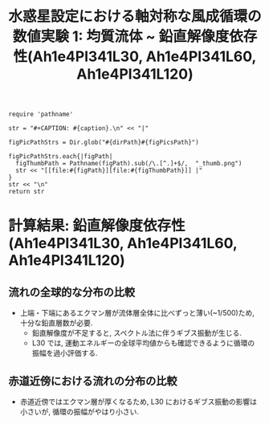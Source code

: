 #+TITLE: 水惑星設定における軸対称な風成循環の数値実験 1: 均質流体 ~ 鉛直解像度依存性(Ah1e4Pl341L30, Ah1e4Pl341L60, Ah1e4Pl341L120)
#+AUTOHR: 河合 佑太
#+LANGUAGE: ja
#+OPTIONS: H:2
#+HTML_MATHJAX: align:"left" mathml:t path:"http://cdn.mathjax.org/mathjax/latest/MathJax.js?config=TeX-AMS_HTML"></SCRIPT>
#+HTML_HEAD: <link rel="stylesheet" type="text/css" href="./../org.css" />
#+LaTeX_HEADER: \usepackage{natbib}

#+NAME: create_FigsTable
#+BEGIN_SRC ruby ::results value raw :exports none :var caption="ほほげほげ" :var figPicsPath="hoge{1,2}.png" :var dirPath="./expdata_homoFluid/"
    require 'pathname'

    str = "#+CAPTION: #{caption}.\n" << "|"

    figPicPathStrs = Dir.glob("#{dirPath}#{figPicsPath}")

    figPicPathStrs.each{|figPath|
      figThumbPath = Pathname(figPath).sub(/\.[^.]+$/,  "_thumb.png")
      str << "[[file:#{figPath}][file:#{figThumbPath}]] |"
    }
    str << "\n"
    return str
#+END_SRC

* 計算結果: 鉛直解像度依存性(Ah1e4Pl341L30, Ah1e4Pl341L60, Ah1e4Pl341L120)

** 流れの全球的な分布の比較

   #+CALL: create_FigsTable("東西流速[m/s]の子午面分布の比較. 左から順に, L30, L60, L120", "exp_Ah1e4Pl341L{30,60,120}/yz_U_mplane.jpg") :results value raw :exports results

   #+CALL: create_FigsTable("子午面循環[Sv]の比較. 左から順に, L30, L60, L120", "exp_Ah1e4Pl341L{30,60,120}/yz_MassStreamFunc_mplane.jpg") :results value raw :exports results

   #+CALL: create_FigsTable("運動エネルギーの全球平均値[J/(m^3*kg)]の時間発展の比較. L30(破線), L60(実線), L90(点線)", "LCompare/KEAvg_LCompari.jpg") :results value raw :exports results

   - 上端・下端にあるエクマン層が流体層全体に比べずっと薄い(~1/500)ため, 十分な鉛直層数が必要. 
     - 鉛直解像度が不足すると, スペクトル法に伴うギブス振動が生じる. 
     - L30 では, 運動エネルギーの全球平均値からも確認できるように循環の振幅を過小評価する.  
   
** 赤道近傍における流れの分布の比較

   #+CALL: create_FigsTable("東西流速[m/s]の子午面分布の比較(緯度-10~10度). 左から順に, L30, L60, L120", "exp_Ah1e4Pl341L{30,60,120}/yz_U_mplane_eq.jpg") :results value raw :exports results

   #+CALL: create_FigsTable("子午面循環[Sv]の比較(緯度-10~10度). 左から順に, 左から順に, L30, L60, L120", "exp_Ah1e4Pl341L{30,60,120}/yz_MassStreamFunc_mplane_eq.jpg") :results value raw :exports results

   - 赤道近傍ではエクマン層が厚くなるため, L30 におけるギブス振動の影響は小さいが, 循環の振幅がやはり小さい. 
